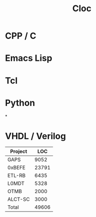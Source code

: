 #+title: Cloc


* CPP / C
* Emacs Lisp
* Tcl
* Python
*
* VHDL / Verilog
| Project |   LOC |
|---------+-------|
| GAPS    |  9052 |
| 0xBEFE  | 23791 |
| ETL-RB  |  6435 |
| L0MDT   |  5328 |
| OTMB    |  2000 |
| ALCT-SC |  3000 |
|---------+-------|
| Total   | 49606 |
#+TBLFM: @>$2=vsum(@I..@II)
